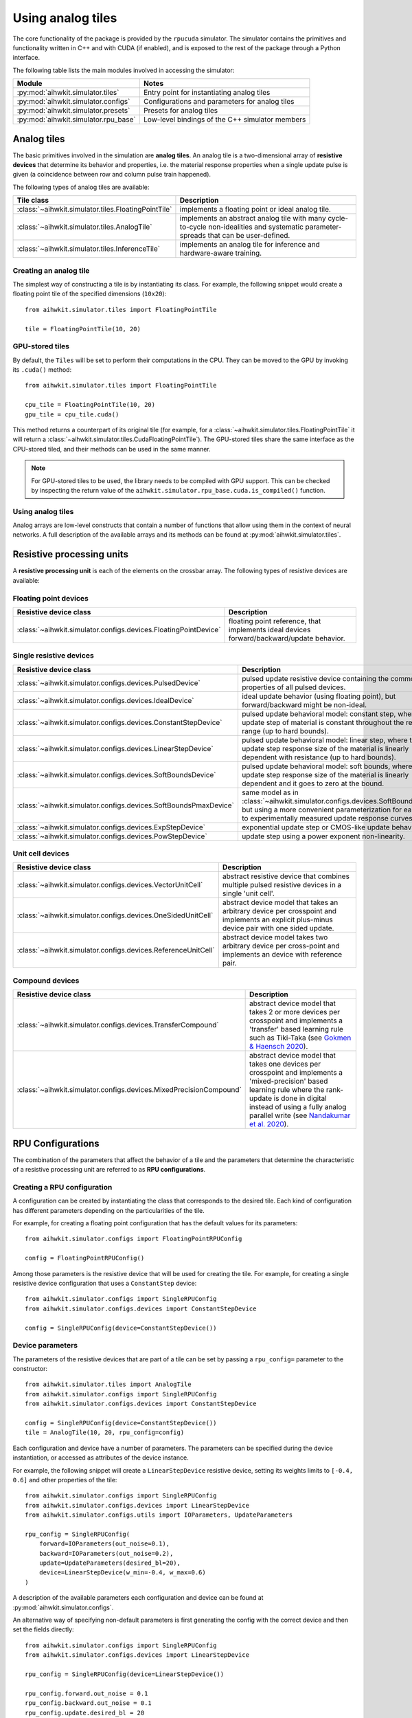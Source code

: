Using analog tiles
==================

The core functionality of the package is provided by the ``rpucuda`` simulator.
The simulator contains the primitives and functionality written in C++ and with
CUDA (if enabled), and is exposed to the rest of the package through a Python
interface.

The following table lists the main modules involved in accessing the
simulator:

======================================  ========
Module                                  Notes
======================================  ========
:py:mod:`aihwkit.simulator.tiles`       Entry point for instantiating analog tiles
:py:mod:`aihwkit.simulator.configs`     Configurations and parameters for analog tiles
:py:mod:`aihwkit.simulator.presets`     Presets for analog tiles
:py:mod:`aihwkit.simulator.rpu_base`    Low-level bindings of the C++ simulator members
======================================  ========

Analog tiles
------------

The basic primitives involved in the simulation are **analog tiles**. An
analog tile is a two-dimensional array of **resistive devices** that determine
its behavior and properties, i.e. the material response properties when a single
update pulse is given (a coincidence between row and column pulse train
happened).

The following types of analog tiles are available:

===================================================  ========
Tile class                                           Description
===================================================  ========
:class:`~aihwkit.simulator.tiles.FloatingPointTile`  implements a floating point or ideal analog tile.
:class:`~aihwkit.simulator.tiles.AnalogTile`         implements an abstract analog tile with many cycle-to-cycle non-idealities and systematic parameter-spreads that can be user-defined.
:class:`~aihwkit.simulator.tiles.InferenceTile`      implements an analog tile for inference and hardware-aware training.
===================================================  ========

Creating an analog tile
"""""""""""""""""""""""

The simplest way of constructing a tile is by instantiating its class. For
example, the following snippet would create a floating point tile of the
specified dimensions (``10x20``)::

    from aihwkit.simulator.tiles import FloatingPointTile

    tile = FloatingPointTile(10, 20)


GPU-stored tiles
""""""""""""""""

By default, the ``Tiles`` will be set to perform their computations in the
CPU. They can be moved to the GPU by invoking its ``.cuda()`` method::

    from aihwkit.simulator.tiles import FloatingPointTile

    cpu_tile = FloatingPointTile(10, 20)
    gpu_tile = cpu_tile.cuda()

This method returns a counterpart of its original tile (for example, for a
:class:`~aihwkit.simulator.tiles.FloatingPointTile` it will return a
:class:`~aihwkit.simulator.tiles.CudaFloatingPointTile`). The
GPU-stored tiles share the same interface as the CPU-stored tiled, and their
methods can be used in the same manner.

.. note::

    For GPU-stored tiles to be used, the library needs to be compiled
    with GPU support. This can be checked by inspecting the return value of the
    ``aihwkit.simulator.rpu_base.cuda.is_compiled()`` function.

.. _using-simulator-analog-tiles:

Using analog tiles
""""""""""""""""""

Analog arrays are low-level constructs that contain a number of functions that
allow using them in the context of neural networks. A full description of the
available arrays and its methods can be found at
:py:mod:`aihwkit.simulator.tiles`.

Resistive processing units
--------------------------

A **resistive processing unit** is each of the elements on the crossbar array.
The following types of resistive devices are available:

Floating point devices
""""""""""""""""""""""

================================================================  ========
Resistive device class                                            Description
================================================================  ========
:class:`~aihwkit.simulator.configs.devices.FloatingPointDevice`   floating point reference, that implements ideal devices forward/backward/update behavior.
================================================================  ========

Single resistive devices
""""""""""""""""""""""""

================================================================  ========
Resistive device class                                            Description
================================================================  ========
:class:`~aihwkit.simulator.configs.devices.PulsedDevice`          pulsed update resistive device containing the common properties of all pulsed devices.
:class:`~aihwkit.simulator.configs.devices.IdealDevice`           ideal update behavior (using floating point), but forward/backward might be non-ideal.
:class:`~aihwkit.simulator.configs.devices.ConstantStepDevice`    pulsed update behavioral model: constant step, where the update step of material is constant throughout the resistive range (up to hard bounds).
:class:`~aihwkit.simulator.configs.devices.LinearStepDevice`      pulsed update behavioral model: linear step, where the update step response size of the material is linearly dependent with resistance (up to hard bounds).
:class:`~aihwkit.simulator.configs.devices.SoftBoundsDevice`      pulsed update behavioral model: soft bounds, where the update step response size of the material is linearly dependent and it goes to zero at the bound.
:class:`~aihwkit.simulator.configs.devices.SoftBoundsPmaxDevice`  same model as in :class:`~aihwkit.simulator.configs.devices.SoftBoundsDevice` but using a more convenient parameterization for easier fits to experimentally measured update response curves.
:class:`~aihwkit.simulator.configs.devices.ExpStepDevice`         exponential update step or CMOS-like update behavior.
:class:`~aihwkit.simulator.configs.devices.PowStepDevice`         update step using a power exponent non-linearity.
================================================================  ========

Unit cell devices
"""""""""""""""""

====================================================================  ========
Resistive device class                                                Description
====================================================================  ========
:class:`~aihwkit.simulator.configs.devices.VectorUnitCell`            abstract resistive device that combines multiple pulsed resistive devices in a single 'unit cell'.
:class:`~aihwkit.simulator.configs.devices.OneSidedUnitCell`          abstract device model that takes an arbitrary device per crosspoint and implements an explicit plus-minus device pair with one sided update.
:class:`~aihwkit.simulator.configs.devices.ReferenceUnitCell`         abstract device model takes two arbitrary device per cross-point and implements an device with reference pair.
====================================================================  ========

Compound devices
""""""""""""""""

====================================================================  ========
Resistive device class                                                Description
====================================================================  ========
:class:`~aihwkit.simulator.configs.devices.TransferCompound`          abstract device model that takes 2 or more devices per crosspoint and implements a 'transfer' based learning rule such as Tiki-Taka (see `Gokmen & Haensch 2020`_).
:class:`~aihwkit.simulator.configs.devices.MixedPrecisionCompound`    abstract device model that takes one devices per crosspoint and implements a 'mixed-precision' based learning rule where the rank-update is done in digital instead of using a fully analog parallel write (see `Nandakumar et al. 2020`_).
====================================================================  ========

RPU Configurations
------------------

The combination of the parameters that affect the behavior of a tile and the
parameters that determine the characteristic of a resistive processing unit
are referred to as **RPU configurations**.

Creating a RPU configuration
""""""""""""""""""""""""""""

A configuration can be created by instantiating the class that corresponds to
the desired tile. Each kind of configuration has different parameters depending
on the particularities of the tile.

For example, for creating a floating point configuration that has the default
values for its parameters::

    from aihwkit.simulator.configs import FloatingPointRPUConfig

    config = FloatingPointRPUConfig()

Among those parameters is the resistive device that will be used for creating
the tile. For example, for creating a single resistive device configuration
that uses a ``ConstantStep`` device::


    from aihwkit.simulator.configs import SingleRPUConfig
    from aihwkit.simulator.configs.devices import ConstantStepDevice

    config = SingleRPUConfig(device=ConstantStepDevice())

Device parameters
"""""""""""""""""

The parameters of the resistive devices that are part of a tile can be set by
passing a ``rpu_config=`` parameter to the constructor::

    from aihwkit.simulator.tiles import AnalogTile
    from aihwkit.simulator.configs import SingleRPUConfig
    from aihwkit.simulator.configs.devices import ConstantStepDevice

    config = SingleRPUConfig(device=ConstantStepDevice())
    tile = AnalogTile(10, 20, rpu_config=config)

Each configuration and device have a number of parameters. The parameters can
be specified during the device instantiation, or accessed as attributes of the
device instance.

For example, the following snippet will create a ``LinearStepDevice`` resistive
device, setting its weights limits to ``[-0.4, 0.6]`` and other properties of
the tile::

    from aihwkit.simulator.configs import SingleRPUConfig
    from aihwkit.simulator.configs.devices import LinearStepDevice
    from aihwkit.simulator.configs.utils import IOParameters, UpdateParameters

    rpu_config = SingleRPUConfig(
        forward=IOParameters(out_noise=0.1),
        backward=IOParameters(out_noise=0.2),
        update=UpdateParameters(desired_bl=20),
        device=LinearStepDevice(w_min=-0.4, w_max=0.6)
    )

A description of the available parameters each configuration and device can be
found at :py:mod:`aihwkit.simulator.configs`.

An alternative way of specifying non-default parameters is first
generating the config with the correct device and then set the fields directly::

    from aihwkit.simulator.configs import SingleRPUConfig
    from aihwkit.simulator.configs.devices import LinearStepDevice

    rpu_config = SingleRPUConfig(device=LinearStepDevice())

    rpu_config.forward.out_noise = 0.1
    rpu_config.backward.out_noise = 0.1
    rpu_config.update.desired_bl = 20
    rpu_config.device.w_min = -0.4
    rpu_config.device.w_max = 0.6

This will generate the same analog tile settings as above.

Unit Cell Device
""""""""""""""""

More complicated devices require specification of sub devices and may
have more parameters. For instance, to configure a device that has 3
resistive device materials per cross-point, which all have different
pulse update behavior, one could do (see also `Example 7`_)::

    from aihwkit.simulator.configs import UnitCellRPUConfig
    from aihwkit.simulator.configs.devices import (
        ConstantStepDevice,
        VectorUnitCell,
        LinearStepDevice,
        SoftBoundsDevice
    )

    # Define a single-layer network, using a vector device having multiple
    # devices per crosspoint. Each device can be arbitrarily defined

    rpu_config = UnitCellRPUConfig()

    rpu_config.device = VectorUnitCell(
        unit_cell_devices=[
            ConstantStepDevice(),
            LinearStepDevice(w_max_dtod=0.4),
            SoftBoundsDevice()
        ]
    )

    # more configurations, if needed

    # only one of the devices should receive a single update that is
    # selected randomly, the effective weights is the sum of all
    # weights
    rpu_config.device.single_device_update = True
    rpu_config.device.single_device_update_random = True

    # use this configuration for a simple model with one analog tile
    model = AnalogLinear(4, 2, bias=True, rpu_config=rpu_config)

    # print information about all parameters
    print(model.analog_tile.tile)

This analog tile, although very complicated in its hardware
configuration, can be used in any given network layer in the same way
as simpler analog devices. Also, diffusion or decay, might affect all
sub-devices in difference ways, as they all implement their own
version of these operations. For the vector unit cell, each weight
contribution simple adds up to form a joined effective weight. During
forward/backward this joint effective weight will be used. Update,
however, will be done on each of the "hidden" weights independently.

Transfer Compound Device
""""""""""""""""""""""""
Compound devices are more complex than unit cell devices, which have a
number of devices per crosspoint, however, they share the underlying
implementation. For instance, the "Transfer Compound Device" does
contain (at least) two full crossbar arrays internally, where the
stochastic gradient descent update is done on one (or a subset of
these). It does a partial transfer of content in the first array to the
second intermittently. This transfer is accomplished by doing an
extra forward pass (with a one-hot input vector) on the first array
and updating the output onto the second array. The parameter of this
extra forward and update step can be given.

This compound device can be used to implement the tiki-taka learning
rule as described in `Gokmen & Haensch 2020`_. For instance, one could
use the following tile configuration for that (see also `Example 8`_)::


    # Imports from aihwkit.
    from aihwkit.simulator.configs import UnitCellRPUConfig
    from aihwkit.simulator.configs.devices import (
        TransferCompound,
        SoftBoundsDevice
    )

    # The Tiki-taka learning rule can be implemented using the transfer device.
    rpu_config = UnitCellRPUConfig(
        device=TransferCompound(

            # devices that compose the Tiki-taka compound
            unit_cell_devices=[
                SoftBoundsDevice(w_min=-0.3, w_max=0.3),
                SoftBoundsDevice(w_min=-0.6, w_max=0.6)
            ],

            # Make some adjustments of the way Tiki-Taka is performed.
            units_in_mbatch=True,   # batch_size=1 anyway
            transfer_every=2,       # every 2 batches do a transfer-read
            n_cols_per_transfer=1,  # one forward read for each transfer
            gamma=0.0,              # all SGD weight in second device
            scale_transfer_lr=True, # in relative terms to SGD LR
            transfer_lr=1.0,        # same transfer LR as for SGD
        )
    )

    # make more adjustments (can be made here or above)
    rpu_config.forward.inp_res = 1/64. # 6 bit DAC

    # same forward/update for transfer-read as for actual SGD
    rpu_config.device.transfer_forward = rpu_config.forward

    # SGD update/transfer-update will be done with stochastic pulsing
    rpu_config.device.transfer_update = rpu_config.update

    # use tile configuration in model
    model = AnalogLinear(4, 2, bias=True, rpu_config=rpu_config)

    # print some parameter infos
    print(model.analog_tile.tile)


Note that this analog tile now will perform tiki-taka as the learning
rule instead of plain SGD. Once the configuration is done, the usage
of this complex analog tile for testing or training from the user
point of view is however the same as for other tiles.

Mixed Precision Compound
-------------------------

This abstract device implements an analog SGD optimizer suggested by
`Nandakumar et al. 2020`_ where the update is not done in analog
directly, but in digital. Thus is uses a digital rank-update of an
intermediately stored floating point matrix, which will be used to
transfer the information to the analog tile that is used in forward
and backward pass.  This optimizer strategy is in contrast with the
default mode in the simulator, that uses stochastic pulse trains to
update in parallel onto the analog tile directly. This will have
impact on the hardware design as well as expected runtime, as more
digital computation is needed to be done. For details, see `Nandakumar
et al. 2020`_.

To enable mixed-precision one defines for example the following ``rpu_config``::

    # Imports from aihwkit.
    from aihwkit.simulator.configs import DigitalRankUpdateRPUConfig
    from aihwkit.simulator.configs.devices import SoftBoundsDevice

    rpu_config = DigitalRankUpdateRPUConfig(
        device=SoftBoundsDevice(),
        # make some adjustments of mixed-precision hyper parameter
        granularity=0.001,
        n_x_bins=15,
        n_d_bins=31,
    )

    # use tile configuration in model
    model = AnalogLinear(4, 2, bias=True, rpu_config=rpu_config)

Now this analog tile will use the mixed-precision optimizer with a
soft bounds device model.

Analog presets
--------------

Other than the building blocks for analog tiles described in the sections
above, the toolkit includes:

* a library of device presets that are calibrated to real hardware data and/or
  are based on models in the literature.
* a library of configuration presets that specify a particular device and
  optimizer choice.

The current list of device and configuration presets can be found in the
:py:mod:`aihwkit.simulator.presets` module. These presets can be used directly
instead of manually specifying a ``RPU Configuration``::

    from aihwkit.simulator.tiles import AnalogTile
    from aihwkit.simulator.presets import TikiTakaEcRamPreset

    tile = AnalogTile(10, 20, rpu_config=TikiTakaEcRamPreset())


.. _Gokmen & Haensch 2020: https://www.frontiersin.org/articles/10.3389/fnins.2020.00103/full
.. _Example 7: https://github.com/IBM/aihwkit/blob/master/examples/07_simple_layer_with_other_devices.py
.. _Example 8: https://github.com/IBM/aihwkit/blob/master/examples/08_simple_layer_with_tiki_taka.py
.. _Nandakumar et al. 2020: https://www.frontiersin.org/articles/10.3389/fnins.2020.00406/full
